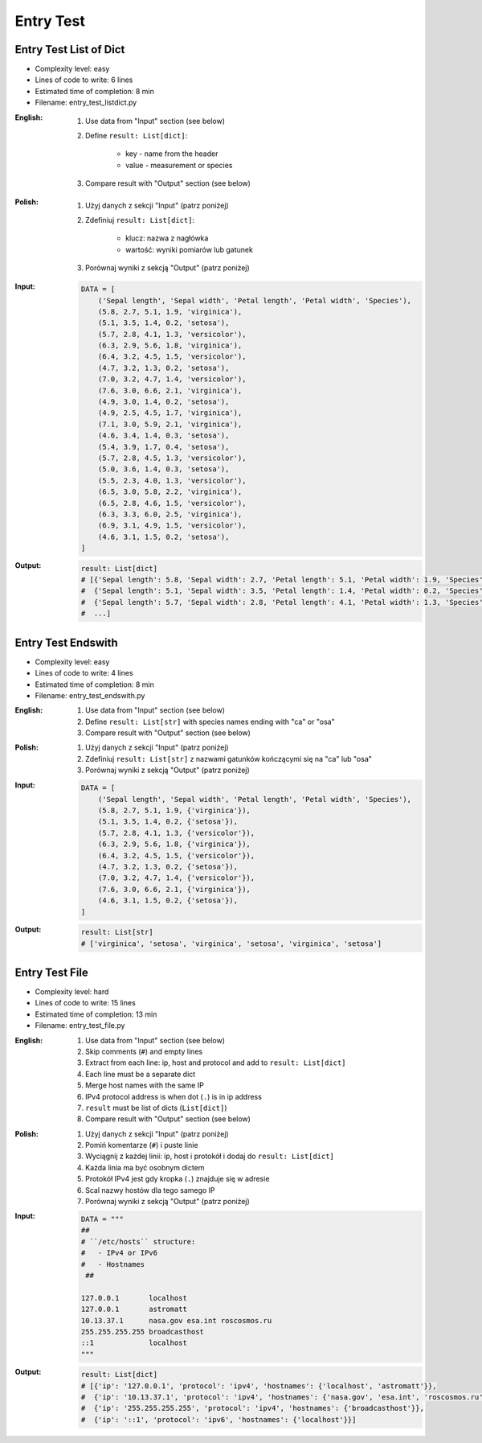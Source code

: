 **********
Entry Test
**********


Entry Test List of Dict
=======================
* Complexity level: easy
* Lines of code to write: 6 lines
* Estimated time of completion: 8 min
* Filename: entry_test_listdict.py

:English:
    #. Use data from "Input" section (see below)
    #. Define ``result: List[dict]``:

        * key - name from the header
        * value - measurement or species

    #. Compare result with "Output" section (see below)

:Polish:
    #. Użyj danych z sekcji "Input" (patrz poniżej)
    #. Zdefiniuj ``result: List[dict]``:

        * klucz: nazwa z nagłówka
        * wartość: wyniki pomiarów lub gatunek

    #. Porównaj wyniki z sekcją "Output" (patrz poniżej)

:Input:
    .. code-block:: python

        DATA = [
            ('Sepal length', 'Sepal width', 'Petal length', 'Petal width', 'Species'),
            (5.8, 2.7, 5.1, 1.9, 'virginica'),
            (5.1, 3.5, 1.4, 0.2, 'setosa'),
            (5.7, 2.8, 4.1, 1.3, 'versicolor'),
            (6.3, 2.9, 5.6, 1.8, 'virginica'),
            (6.4, 3.2, 4.5, 1.5, 'versicolor'),
            (4.7, 3.2, 1.3, 0.2, 'setosa'),
            (7.0, 3.2, 4.7, 1.4, 'versicolor'),
            (7.6, 3.0, 6.6, 2.1, 'virginica'),
            (4.9, 3.0, 1.4, 0.2, 'setosa'),
            (4.9, 2.5, 4.5, 1.7, 'virginica'),
            (7.1, 3.0, 5.9, 2.1, 'virginica'),
            (4.6, 3.4, 1.4, 0.3, 'setosa'),
            (5.4, 3.9, 1.7, 0.4, 'setosa'),
            (5.7, 2.8, 4.5, 1.3, 'versicolor'),
            (5.0, 3.6, 1.4, 0.3, 'setosa'),
            (5.5, 2.3, 4.0, 1.3, 'versicolor'),
            (6.5, 3.0, 5.8, 2.2, 'virginica'),
            (6.5, 2.8, 4.6, 1.5, 'versicolor'),
            (6.3, 3.3, 6.0, 2.5, 'virginica'),
            (6.9, 3.1, 4.9, 1.5, 'versicolor'),
            (4.6, 3.1, 1.5, 0.2, 'setosa'),
        ]

:Output:
    .. code-block:: python

        result: List[dict]
        # [{'Sepal length': 5.8, 'Sepal width': 2.7, 'Petal length': 5.1, 'Petal width': 1.9, 'Species': 'virginica'},
        #  {'Sepal length': 5.1, 'Sepal width': 3.5, 'Petal length': 1.4, 'Petal width': 0.2, 'Species': 'setosa'},
        #  {'Sepal length': 5.7, 'Sepal width': 2.8, 'Petal length': 4.1, 'Petal width': 1.3, 'Species': 'versicolor'},
        #  ...]


Entry Test Endswith
===================
* Complexity level: easy
* Lines of code to write: 4 lines
* Estimated time of completion: 8 min
* Filename: entry_test_endswith.py

:English:
    #. Use data from "Input" section (see below)
    #. Define ``result: List[str]`` with species names ending with "ca" or "osa"
    #. Compare result with "Output" section (see below)

:Polish:
    #. Użyj danych z sekcji "Input" (patrz poniżej)
    #. Zdefiniuj ``result: List[str]`` z nazwami gatunków kończącymi się na "ca" lub "osa"
    #. Porównaj wyniki z sekcją "Output" (patrz poniżej)

:Input:
    .. code-block:: python

        DATA = [
            ('Sepal length', 'Sepal width', 'Petal length', 'Petal width', 'Species'),
            (5.8, 2.7, 5.1, 1.9, {'virginica'}),
            (5.1, 3.5, 1.4, 0.2, {'setosa'}),
            (5.7, 2.8, 4.1, 1.3, {'versicolor'}),
            (6.3, 2.9, 5.6, 1.8, {'virginica'}),
            (6.4, 3.2, 4.5, 1.5, {'versicolor'}),
            (4.7, 3.2, 1.3, 0.2, {'setosa'}),
            (7.0, 3.2, 4.7, 1.4, {'versicolor'}),
            (7.6, 3.0, 6.6, 2.1, {'virginica'}),
            (4.6, 3.1, 1.5, 0.2, {'setosa'}),
        ]

:Output:
    .. code-block:: python

        result: List[str]
        # ['virginica', 'setosa', 'virginica', 'setosa', 'virginica', 'setosa']


Entry Test File
===============
* Complexity level: hard
* Lines of code to write: 15 lines
* Estimated time of completion: 13 min
* Filename: entry_test_file.py

:English:
    #. Use data from "Input" section (see below)
    #. Skip comments (``#``) and empty lines
    #. Extract from each line: ip, host and protocol and add to ``result: List[dict]``
    #. Each line must be a separate dict
    #. Merge host names with the same IP
    #. IPv4 protocol address is when dot (``.``) is in ip address
    #. ``result`` must be list of dicts (``List[dict]``)
    #. Compare result with "Output" section (see below)

:Polish:
    #. Użyj danych z sekcji "Input" (patrz poniżej)
    #. Pomiń komentarze (``#``) i puste linie
    #. Wyciągnij z każdej linii: ip, host i protokół i dodaj do ``result: List[dict]``
    #. Każda linia ma być osobnym dictem
    #. Protokół IPv4 jest gdy kropka (``.``) znajduje się w adresie
    #. Scal nazwy hostów dla tego samego IP
    #. Porównaj wyniki z sekcją "Output" (patrz poniżej)

:Input:
    .. code-block:: python

        DATA = """
        ##
        # ``/etc/hosts`` structure:
        #   - IPv4 or IPv6
        #   - Hostnames
         ##

        127.0.0.1       localhost
        127.0.0.1       astromatt
        10.13.37.1      nasa.gov esa.int roscosmos.ru
        255.255.255.255 broadcasthost
        ::1             localhost
        """

:Output:
    .. code-block:: python

        result: List[dict]
        # [{'ip': '127.0.0.1', 'protocol': 'ipv4', 'hostnames': {'localhost', 'astromatt'}},
        #  {'ip': '10.13.37.1', 'protocol': 'ipv4', 'hostnames': {'nasa.gov', 'esa.int', 'roscosmos.ru'}},
        #  {'ip': '255.255.255.255', 'protocol': 'ipv4', 'hostnames': {'broadcasthost'}},
        #  {'ip': '::1', 'protocol': 'ipv6', 'hostnames': {'localhost'}}]
